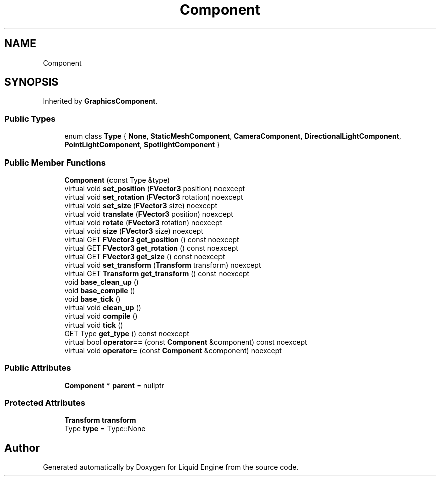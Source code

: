 .TH "Component" 3 "Fri Aug 11 2023" "Liquid Engine" \" -*- nroff -*-
.ad l
.nh
.SH NAME
Component
.SH SYNOPSIS
.br
.PP
.PP
Inherited by \fBGraphicsComponent\fP\&.
.SS "Public Types"

.in +1c
.ti -1c
.RI "enum class \fBType\fP { \fBNone\fP, \fBStaticMeshComponent\fP, \fBCameraComponent\fP, \fBDirectionalLightComponent\fP, \fBPointLightComponent\fP, \fBSpotlightComponent\fP }"
.br
.in -1c
.SS "Public Member Functions"

.in +1c
.ti -1c
.RI "\fBComponent\fP (const Type &type)"
.br
.ti -1c
.RI "virtual void \fBset_position\fP (\fBFVector3\fP position) noexcept"
.br
.ti -1c
.RI "virtual void \fBset_rotation\fP (\fBFVector3\fP rotation) noexcept"
.br
.ti -1c
.RI "virtual void \fBset_size\fP (\fBFVector3\fP size) noexcept"
.br
.ti -1c
.RI "virtual void \fBtranslate\fP (\fBFVector3\fP position) noexcept"
.br
.ti -1c
.RI "virtual void \fBrotate\fP (\fBFVector3\fP rotation) noexcept"
.br
.ti -1c
.RI "virtual void \fBsize\fP (\fBFVector3\fP size) noexcept"
.br
.ti -1c
.RI "virtual GET \fBFVector3\fP \fBget_position\fP () const noexcept"
.br
.ti -1c
.RI "virtual GET \fBFVector3\fP \fBget_rotation\fP () const noexcept"
.br
.ti -1c
.RI "virtual GET \fBFVector3\fP \fBget_size\fP () const noexcept"
.br
.ti -1c
.RI "virtual void \fBset_transform\fP (\fBTransform\fP transform) noexcept"
.br
.ti -1c
.RI "virtual GET \fBTransform\fP \fBget_transform\fP () const noexcept"
.br
.ti -1c
.RI "void \fBbase_clean_up\fP ()"
.br
.ti -1c
.RI "void \fBbase_compile\fP ()"
.br
.ti -1c
.RI "void \fBbase_tick\fP ()"
.br
.ti -1c
.RI "virtual void \fBclean_up\fP ()"
.br
.ti -1c
.RI "virtual void \fBcompile\fP ()"
.br
.ti -1c
.RI "virtual void \fBtick\fP ()"
.br
.ti -1c
.RI "GET Type \fBget_type\fP () const noexcept"
.br
.ti -1c
.RI "virtual bool \fBoperator==\fP (const \fBComponent\fP &component) const noexcept"
.br
.ti -1c
.RI "virtual void \fBoperator=\fP (const \fBComponent\fP &component) noexcept"
.br
.in -1c
.SS "Public Attributes"

.in +1c
.ti -1c
.RI "\fBComponent\fP * \fBparent\fP = nullptr"
.br
.in -1c
.SS "Protected Attributes"

.in +1c
.ti -1c
.RI "\fBTransform\fP \fBtransform\fP"
.br
.ti -1c
.RI "Type \fBtype\fP = Type::None"
.br
.in -1c

.SH "Author"
.PP 
Generated automatically by Doxygen for Liquid Engine from the source code\&.
